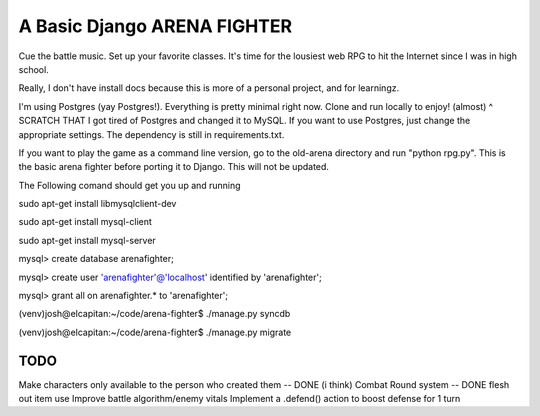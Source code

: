 A Basic Django ARENA FIGHTER
===============

Cue the battle music. Set up your favorite classes. It's time for the lousiest web RPG to hit the Internet since I was in high school.


Really, I don't have install docs because this is more of a personal project, and for learningz.

I'm using Postgres (yay Postgres!). Everything is pretty minimal right now. Clone and run locally to enjoy! (almost)
^ SCRATCH THAT
I got tired of Postgres and changed it to MySQL. If you want to use Postgres, just change the appropriate settings. The dependency is still in requirements.txt.


If you want to play the game as a command line version, go to the old-arena directory and run "python rpg.py". This is the basic
arena fighter before porting it to Django. This will not be updated.


The Following comand should get you up and running

sudo apt-get install libmysqlclient-dev

sudo apt-get install mysql-client

sudo apt-get install mysql-server

mysql> create database arenafighter;

mysql> create user 'arenafighter'@'localhost' identified by 'arenafighter';

mysql> grant all on arenafighter.* to 'arenafighter';

(venv)josh@elcapitan:~/code/arena-fighter$ ./manage.py syncdb

(venv)josh@elcapitan:~/code/arena-fighter$ ./manage.py migrate





TODO
--------------
Make characters only available to the person who created them -- DONE (i think)
Combat Round system -- DONE
flesh out item use
Improve battle algorithm/enemy vitals
Implement a .defend() action to boost defense for 1 turn





